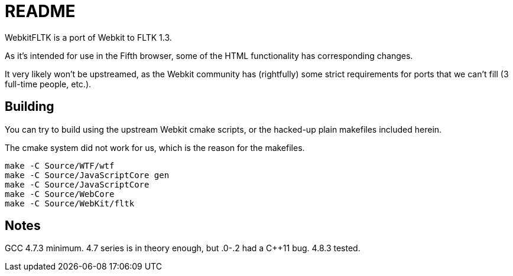 README
======

WebkitFLTK is a port of Webkit to FLTK 1.3.

As it's intended for use in the Fifth browser, some of the HTML functionality
has corresponding changes.

It very likely won't be upstreamed, as the Webkit community has (rightfully)
some strict requirements for ports that we can't fill (3 full-time people, etc.).

Building
--------

You can try to build using the upstream Webkit cmake scripts, or the hacked-up
plain makefiles included herein.

The cmake system did not work for us, which is the reason for the makefiles.

----
make -C Source/WTF/wtf
make -C Source/JavaScriptCore gen
make -C Source/JavaScriptCore
make -C Source/WebCore
make -C Source/WebKit/fltk
----

Notes
-----

GCC 4.7.3 minimum. 4.7 series is in theory enough, but .0-.2 had a C++11 bug.
4.8.3 tested.
